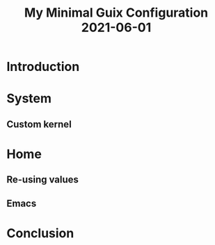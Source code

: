 :PROPERTIES:
:ID:       7b1231e9-3ae0-487e-b108-261b65f26dba
:ROAM_REFS: https://youtu.be/0OSU7u5cFCM
:END:
#+title: My Minimal Guix Configuration 2021-06-01
#+filetags: Stream

* Introduction
* System
** Custom kernel
* Home
** Re-using values
** Emacs
* Conclusion
